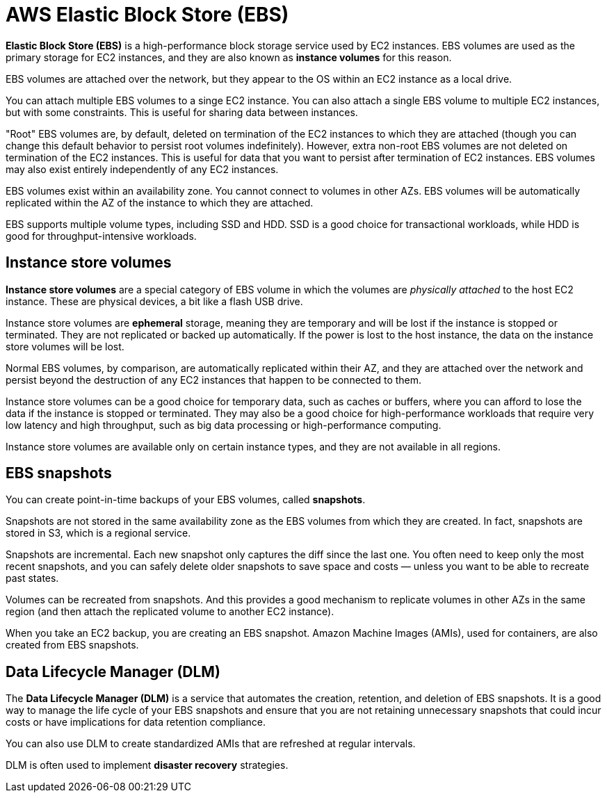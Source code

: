 = AWS Elastic Block Store (EBS)

*Elastic Block Store (EBS)* is a high-performance block storage service used by EC2 instances. EBS volumes are used as the primary storage for EC2 instances, and they are also known as *instance volumes* for this reason.

EBS volumes are attached over the network, but they appear to the OS within an EC2 instance as a local drive.

You can attach multiple EBS volumes to a singe EC2 instance. You can also attach a single EBS volume to multiple EC2 instances, but with some constraints. This is useful for sharing data between instances.

"Root" EBS volumes are, by default, deleted on termination of the EC2 instances to which they are attached (though you can change this default behavior to persist root volumes indefinitely). However, extra non-root EBS volumes are not deleted on termination of the EC2 instances. This is useful for data that you want to persist after termination of EC2 instances. EBS volumes may also exist entirely independently of any EC2 instances.

EBS volumes exist within an availability zone. You cannot connect to volumes in other AZs. EBS volumes will be automatically replicated within the AZ of the instance to which they are attached.

EBS supports multiple volume types, including SSD and HDD. SSD is a good choice for transactional workloads, while HDD is good for throughput-intensive workloads.

== Instance store volumes

*Instance store volumes* are a special category of EBS volume in which the volumes are _physically attached_ to the host EC2 instance. These are physical devices, a bit like a flash USB drive.

Instance store volumes are *ephemeral* storage, meaning they are temporary and will be lost if the instance is stopped or terminated. They are not replicated or backed up automatically. If the power is lost to the host instance, the data on the instance store volumes will be lost.

Normal EBS volumes, by comparison, are automatically replicated within their AZ, and they are attached over the network and persist beyond the destruction of any EC2 instances that happen to be connected to them.

Instance store volumes can be a good choice for temporary data, such as caches or buffers, where you can afford to lose the data if the instance is stopped or terminated. They may also be a good choice for high-performance workloads that require very low latency and high throughput, such as big data processing or high-performance computing.

Instance store volumes are available only on certain instance types, and they are not available in all regions.

== EBS snapshots

You can create point-in-time backups of your EBS volumes, called *snapshots*.

Snapshots are not stored in the same availability zone as the EBS volumes from which they are created. In fact, snapshots are stored in S3, which is a regional service.

Snapshots are incremental. Each new snapshot only captures the diff since the last one. You often need to keep only the most recent snapshots, and you can safely delete older snapshots to save space and costs — unless you want to be able to recreate past states.

Volumes can be recreated from snapshots. And this provides a good mechanism to replicate volumes in other AZs in the same region (and then attach the replicated volume to another EC2 instance).

When you take an EC2 backup, you are creating an EBS snapshot. Amazon Machine Images (AMIs), used for containers, are also created from EBS snapshots.

== Data Lifecycle Manager (DLM)

The *Data Lifecycle Manager (DLM)* is a service that automates the creation, retention, and deletion of EBS snapshots. It is a good way to manage the life cycle of your EBS snapshots and ensure that you are not retaining unnecessary snapshots that could incur costs or have implications for data retention compliance.

You can also use DLM to create standardized AMIs that are refreshed at regular intervals.

DLM is often used to implement *disaster recovery* strategies.
